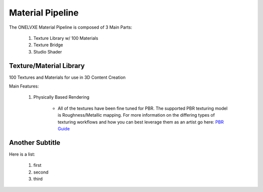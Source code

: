 Material Pipeline
********************

The ONELVXE Material Pipeline is composed of 3 Main Parts:

    1. Texture Library w/ 100 Materials
    2. Texture Bridge
    3. Studio Shader


Texture/Material Library
=========

100 Textures and Materials for use in 3D Content Creation

Main Features:

    1. Physically Based Rendering
    
        - All of the textures have been fine tuned for PBR. The supported PBR texturing model is Roughness/Metallic mapping. For more information on the differing types of texturing workflows and how you can best leverage them as an artist go here: `PBR Guide <https://www.allegorithmic.com/pbr-guide>`_


Another Subtitle
=================

Here is a list:

    1. first
    2. second
    3. third
